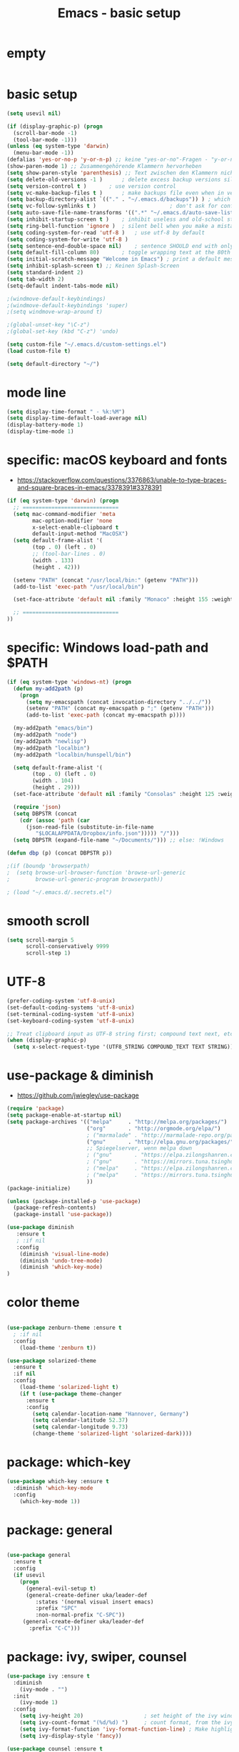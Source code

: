 #+TITLE: Emacs - basic setup
#+STARTUP: overview hidestars indent

* empty
#+BEGIN_SRC emacs-lisp :tangle ~/.emacs.d/init.el

#+END_SRC


* basic setup
#+BEGIN_SRC emacs-lisp :tangle ~/.emacs.d/init.el
(setq usevil nil)

(if (display-graphic-p) (progn
  (scroll-bar-mode -1)
  (tool-bar-mode -1)))
(unless (eq system-type 'darwin)
  (menu-bar-mode -1))
(defalias 'yes-or-no-p 'y-or-n-p) ;; keine "yes-or-no"-Fragen - "y-or-n" reicht aus
(show-paren-mode 1) ;; Zusammengehörende Klammern hervorheben
(setq show-paren-style 'parenthesis) ;; Text zwischen den Klammern nicht hervorheben
(setq delete-old-versions -1 )		; delete excess backup versions silently
(setq version-control t )		; use version control
(setq vc-make-backup-files t )		; make backups file even when in version controlled dir
(setq backup-directory-alist `(("." . "~/.emacs.d/backups")) ) ; which directory to put backups file
(setq vc-follow-symlinks t )				       ; don't ask for confirmation when opening symlinked file
(setq auto-save-file-name-transforms '((".*" "~/.emacs.d/auto-save-list/" t)) ) ;transform backups file name
(setq inhibit-startup-screen t )	; inhibit useless and old-school startup screen
(setq ring-bell-function 'ignore )	; silent bell when you make a mistake
(setq coding-system-for-read 'utf-8 )	; use utf-8 by default
(setq coding-system-for-write 'utf-8 )
(setq sentence-end-double-space nil)	; sentence SHOULD end with only a point.
(setq default-fill-column 80)		; toggle wrapping text at the 80th character
(setq initial-scratch-message "Welcome in Emacs") ; print a default message in the empty scratch buffer opened at startup
(setq inhibit-splash-screen t) ;; Keinen Splash-Screen
(setq standard-indent 2)
(setq tab-width 2)
(setq-default indent-tabs-mode nil)

;(windmove-default-keybindings)
;(windmove-default-keybindings 'super)
;(setq windmove-wrap-around t)

;(global-unset-key "\C-z")
;(global-set-key (kbd "C-z") 'undo)

(setq custom-file "~/.emacs.d/custom-settings.el")
(load custom-file t)

(setq default-directory "~/")

#+END_SRC
* mode line
#+BEGIN_SRC emacs-lisp :tangle ~/.emacs.d/init.el
(setq display-time-format " - %k:%M")
(setq display-time-default-load-average nil)
(display-battery-mode 1)
(display-time-mode 1)

#+END_SRC
* specific: macOS keyboard and fonts

- https://stackoverflow.com/questions/3376863/unable-to-type-braces-and-square-braces-in-emacs/3378391#3378391

#+BEGIN_SRC emacs-lisp :tangle ~/.emacs.d/init.el
(if (eq system-type 'darwin) (progn
  ;; ==============================
  (setq mac-command-modifier 'meta
        mac-option-modifier 'none
        x-select-enable-clipboard t
        default-input-method "MacOSX")
  (setq default-frame-alist '(
        (top . 0) (left . 0)
        ;; (tool-bar-lines . 0)
        (width . 133)
        (height . 42)))

  (setenv "PATH" (concat "/usr/local/bin:" (getenv "PATH")))
  (add-to-list 'exec-path "/usr/local/bin")

  (set-face-attribute 'default nil :family "Monaco" :height 155 :weight 'normal)

  ;; ==============================
))
#+END_SRC

* specific: Windows load-path and $PATH
#+BEGIN_SRC emacs-lisp :tangle ~/.emacs.d/init.el
(if (eq system-type 'windows-nt) (progn
  (defun my-add2path (p)
    (progn
      (setq my-emacspath (concat invocation-directory "../../"))
      (setenv "PATH" (concat my-emacspath p ";" (getenv "PATH")))
      (add-to-list 'exec-path (concat my-emacspath p))))

  (my-add2path "emacs/bin")
  (my-add2path "node")
  (my-add2path "newlisp")
  (my-add2path "localbin")
  (my-add2path "localbin/hunspell/bin")

  (setq default-frame-alist '(
        (top . 0) (left . 0)
        (width . 104)
        (height . 29)))
  (set-face-attribute 'default nil :family "Consolas" :height 125 :weight 'normal)

  (require 'json)
  (setq DBPSTR (concat
    (cdr (assoc 'path (car
      (json-read-file (substitute-in-file-name
         "$LOCALAPPDATA/Dropbox/info.json"))))) "/")))
  (setq DBPSTR (expand-file-name "~/Documents/"))) ;; else: !Windows

(defun dbp (p) (concat DBPSTR p))

;(if (boundp 'browserpath)
;  (setq browse-url-browser-function 'browse-url-generic
;        browse-url-generic-program browserpath))

; (load "~/.emacs.d/.secrets.el")
#+END_SRC
* smooth scroll
#+BEGIN_SRC emacs-lisp :tangle ~/.emacs.d/init.el
(setq scroll-margin 5
      scroll-conservatively 9999
      scroll-step 1)
#+END_SRC
* UTF-8
#+BEGIN_SRC emacs-lisp :tangle ~/.emacs.d/init.el
(prefer-coding-system 'utf-8-unix)
(set-default-coding-systems 'utf-8-unix)
(set-terminal-coding-system 'utf-8-unix)
(set-keyboard-coding-system 'utf-8-unix)

;; Treat clipboard input as UTF-8 string first; compound text next, etc.
(when (display-graphic-p)
  (setq x-select-request-type '(UTF8_STRING COMPOUND_TEXT TEXT STRING)))
#+END_SRC

* use-package & diminish

  - https://github.com/jwiegley/use-package

#+BEGIN_SRC emacs-lisp :tangle ~/.emacs.d/init.el
(require 'package)
(setq package-enable-at-startup nil)
(setq package-archives '(("melpa"     . "http://melpa.org/packages/")
                         ("org"       . "http://orgmode.org/elpa/")
                         ; ("marmalade" . "http://marmalade-repo.org/packages/")
                         ("gnu"       . "http://elpa.gnu.org/packages/")
                         ;; Spiegelserver, wenn melpa down
                         ; ("gnu"       . "https://elpa.zilongshanren.com/")
                         ; ("gnu"       . "https://mirrors.tuna.tsinghua.edu.cn/elpa/")
                         ; ("melpa"     . "https://elpa.zilongshanren.com/melpa/")
                         ; ("melpa"     . "https://mirrors.tuna.tsinghua.edu.cn/elpa/melpa/")
                         ))
(package-initialize)

(unless (package-installed-p 'use-package)
  (package-refresh-contents)
  (package-install 'use-package))

#+END_SRC

#+BEGIN_SRC emacs-lisp :tangle ~/.emacs.d/init.el
(use-package diminish
   :ensure t
   ; :if nil
   :config
    (diminish 'visual-line-mode)
    (diminish 'undo-tree-mode)
    (diminish 'which-key-mode)
)
#+END_SRC

* color theme
#+BEGIN_SRC emacs-lisp :tangle ~/.emacs.d/init.el

(use-package zenburn-theme :ensure t
  ; :if nil
  :config
    (load-theme 'zenburn t))

(use-package solarized-theme
  :ensure t
  :if nil
  :config
    (load-theme 'solarized-light t)
    (if t (use-package theme-changer
      :ensure t
      :config
        (setq calendar-location-name "Hannover, Germany")
        (setq calendar-latitude 52.37)
        (setq calendar-longitude 9.73)
        (change-theme 'solarized-light 'solarized-dark))))

#+END_SRC

* package: which-key
#+BEGIN_SRC emacs-lisp :tangle ~/.emacs.d/init.el
(use-package which-key :ensure t
  :diminish 'which-key-mode
  :config
    (which-key-mode 1))
#+END_SRC

* package: general
#+BEGIN_SRC emacs-lisp :tangle ~/.emacs.d/init.el

(use-package general
  :ensure t
  :config
  (if usevil
    (progn
      (general-evil-setup t)
      (general-create-definer uka/leader-def
         :states '(normal visual insert emacs)
         :prefix "SPC"
         :non-normal-prefix "C-SPC"))
     (general-create-definer uka/leader-def
       :prefix "C-C")))

#+END_SRC

* package: ivy, swiper, counsel

#+BEGIN_SRC emacs-lisp :tangle ~/.emacs.d/init.el
(use-package ivy :ensure t
  :diminish
    (ivy-mode . "")
  :init
    (ivy-mode 1)
  :config
    (setq ivy-height 20)                   ; set height of the ivy window
    (setq ivy-count-format "(%d/%d) ")     ; count format, from the ivy help page
    (setq ivy-format-function 'ivy-format-function-line) ; Make highlight extend all the way to the right
    (setq ivy-display-style 'fancy))

(use-package counsel :ensure t
  :general
 ;  (general-define-key
 ;   :keymaps 'normal
 ;   :prefix "SPC"
 ;   "SPC" '(counsel-M-x :which-key "M-x"))
    (general-define-key
     "C-s" 'counsel-grep-or-swiper)
  :config
    (ivy-mode t))
#+END_SRC

* package: auto-complete

#+BEGIN_SRC emacs-lisp :tangle ~/.emacs.d/init.el
(use-package auto-complete
  ; :if nil
  :ensure t
  :config
    (ac-config-default)
    (global-auto-complete-mode))
#+END_SRC

* package: eyebrowse

#+BEGIN_SRC emacs-lisp :tangle ~/.emacs.d/init.el
(use-package eyebrowse :ensure t
  :diminish eyebrowse-mode
  :config (progn
            (define-key eyebrowse-mode-map (kbd "M-1") 'eyebrowse-switch-to-window-config-1)
            (define-key eyebrowse-mode-map (kbd "M-2") 'eyebrowse-switch-to-window-config-2)
            (define-key eyebrowse-mode-map (kbd "M-3") 'eyebrowse-switch-to-window-config-3)
            (define-key eyebrowse-mode-map (kbd "M-4") 'eyebrowse-switch-to-window-config-4)
            (eyebrowse-mode t)
            (setq eyebrowse-new-workspace t)))
#+END_SRC

* optional
#+BEGIN_SRC emacs-lisp :tangle ~/.emacs.d/init.el

(defun loadopt (soname)
  (if (file-exists-p (expand-file-name soname))
    (load (expand-file-name soname))))

;(loadopt "~/secrets.lsp")
;(loadopt "~/wanderlust.lsp")
;(loadopt "~/Documents/blog/sweetblog.el")

#+END_SRC

* finish startup

#+BEGIN_SRC emacs-lisp :tangle ~/.emacs.d/init.el
(setq initial-scratch-message (concat "Welcome in Emacs after " (emacs-init-time)))
#+END_SRC
